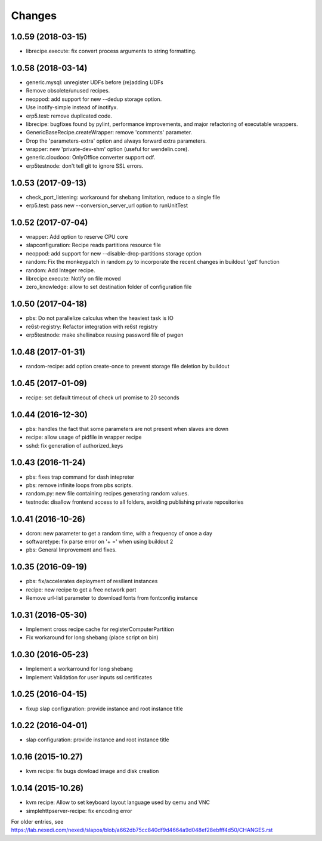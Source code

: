 Changes
=======

1.0.59 (2018-03-15)
-------------------
* librecipe.execute: fix convert process arguments to string formatting.

1.0.58 (2018-03-14)
-------------------

* generic.mysql: unregister UDFs before (re)adding UDFs
* Remove obsolete/unused recipes.
* neoppod: add support for new --dedup storage option.
* Use inotify-simple instead of inotifyx.
* erp5.test: remove duplicated code.
* librecipe: bugfixes found by pylint, performance improvements, and major
  refactoring of executable wrappers.
* GenericBaseRecipe.createWrapper: remove 'comments' parameter.
* Drop the 'parameters-extra' option and always forward extra parameters.
* wrapper: new 'private-dev-shm' option (useful for wendelin.core).
* generic.cloudooo: OnlyOffice converter support odf.
* erp5testnode: don't tell git to ignore SSL errors.

1.0.53 (2017-09-13)
-------------------

* check_port_listening: workaround for shebang limitation, reduce to a single file
* erp5.test: pass new --conversion_server_url option to runUnitTest

1.0.52 (2017-07-04)
-------------------

* wrapper: Add option to reserve CPU core
* slapconfiguration: Recipe reads partitions resource file
* neoppod: add support for new --disable-drop-partitions storage option
* random: Fix the monkeypatch in random.py to incorporate the recent changes in buildout 'get' function
* random: Add Integer recipe.
* librecipe.execute: Notify on file moved
* zero_knowledge: allow to set destination folder of configuration file


1.0.50 (2017-04-18)
-------------------

* pbs: Do not parallelize calculus when the heaviest task is IO
* re6st-registry: Refactor integration with re6st registry
* erp5testnode: make shellinabox reusing password file of pwgen

1.0.48 (2017-01-31)
-------------------

* random-recipe: add option create-once to prevent storage file deletion by buildout

1.0.45 (2017-01-09)
-------------------

* recipe: set default timeout of check url promise to 20 seconds

1.0.44 (2016-12-30)
-------------------

* pbs: handles the fact that some parameters are not present when slaves are down
* recipe: allow usage of pidfile in wrapper recipe
* sshd: fix generation of authorized_keys

1.0.43 (2016-11-24)
-------------------

* pbs: fixes trap command for dash intepreter
* pbs: remove infinite loops from pbs scripts.
* random.py: new file containing recipes generating random values.
* testnode: disallow frontend access to all folders, avoiding publishing private repositories

1.0.41 (2016-10-26)
-------------------

* dcron: new parameter to get a random time, with a frequency of once a day
* softwaretype: fix parse error on '+ =' when using buildout 2
* pbs: General Improvement and fixes.

1.0.35 (2016-09-19)
-------------------

* pbs: fix/accelerates deployment of resilient instances
* recipe: new recipe to get a free network port
* Remove url-list parameter to download fonts from fontconfig instance

1.0.31 (2016-05-30)
-------------------

* Implement cross recipe cache for registerComputerPartition
* Fix workaround for long shebang (place script on bin)

1.0.30 (2016-05-23)
-------------------

* Implement a workarround for long shebang
* Implement Validation for user inputs ssl certificates

1.0.25 (2016-04-15)
-------------------

* fixup slap configuration: provide instance and root instance title

1.0.22 (2016-04-01)
-------------------

* slap configuration: provide instance and root instance title

1.0.16 (2015-10.27)
-------------------

* kvm recipe: fix bugs dowload image and disk creation

1.0.14 (2015-10.26)
-------------------

* kvm recipe: Allow to set keyboard layout language used by qemu and VNC
* simplehttpserver-recipe: fix encoding error

For older entries, see https://lab.nexedi.com/nexedi/slapos/blob/a662db75cc840df9d4664a9d048ef28ebfff4d50/CHANGES.rst
